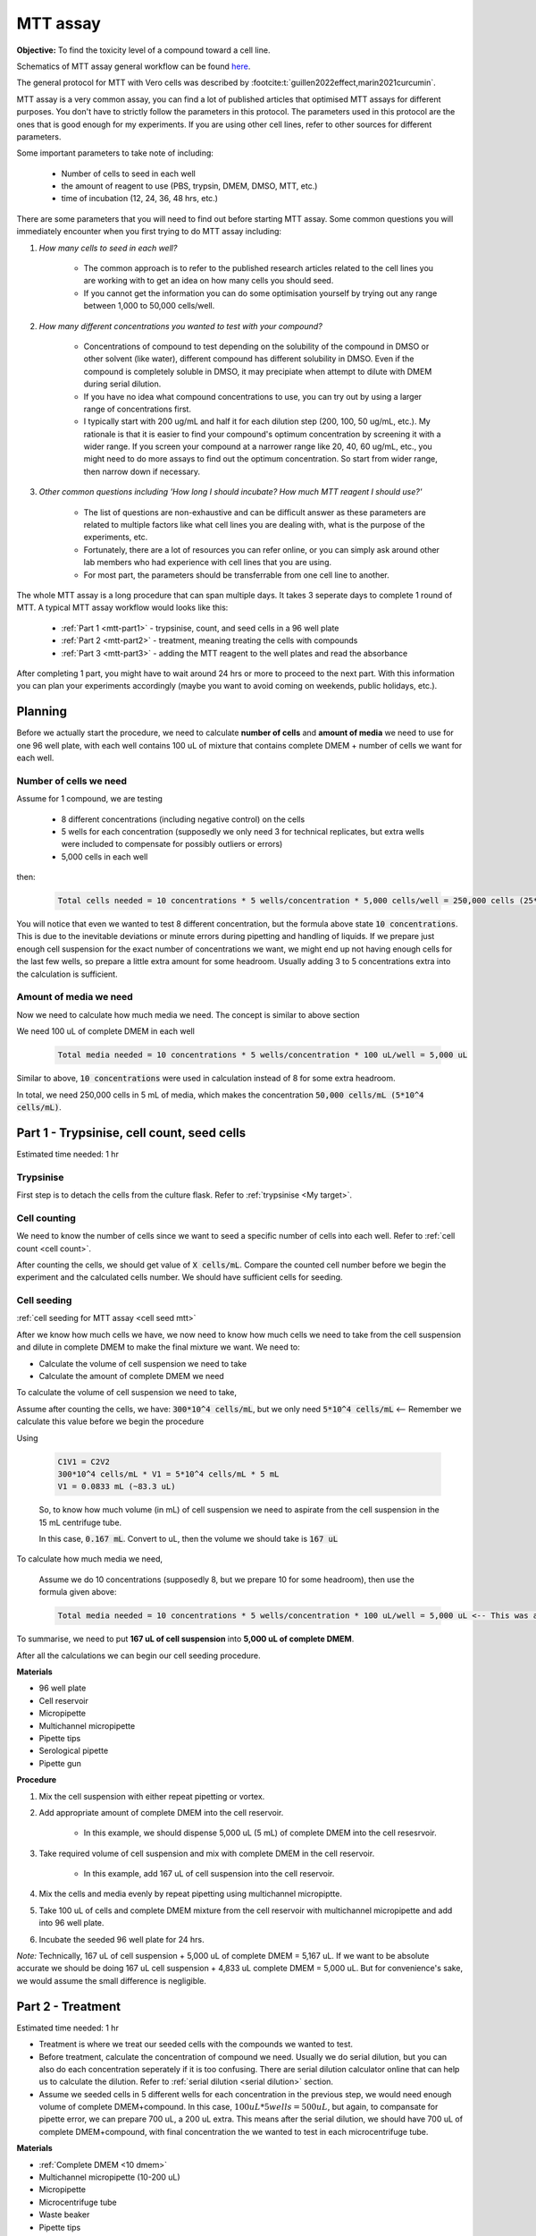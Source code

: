 MTT assay
=========

**Objective:** To find the toxicity level of a compound toward a cell line. 

.. image:: images/MTT\ assay.png
    :width: 600

Schematics of MTT assay general workflow can be found `here <https://docs.google.com/presentation/d/1bVLtRDbeNUYgCIJIff3_kx7cVitiwAFbNoAo2k-QTZA/edit?usp=sharing>`_. 

The general protocol for MTT with Vero cells was described by :footcite:t:`guillen2022effect,marin2021curcumin`.

MTT assay is a very common assay, you can find a lot of published articles that optimised MTT assays for different purposes. You don't have to strictly follow the parameters in this protocol. The parameters used in this protocol are the ones that is good enough for my experiments. If you are using other cell lines, refer to other sources for different parameters. 

Some important parameters to take note of including: 

    * Number of cells to seed in each well 
    * the amount of reagent to use (PBS, trypsin, DMEM, DMSO, MTT, etc.)
    * time of incubation (12, 24, 36, 48 hrs, etc.) 

There are some parameters that you will need to find out before starting MTT assay. Some common questions you will immediately encounter when you first trying to do MTT assay including:

#. *How many cells to seed in each well?*

    * The common approach is to refer to the published research articles related to the cell lines you are working with to get an idea on how many cells you should seed. 
    * If you cannot get the information you can do some optimisation yourself by trying out any range between 1,000 to 50,000 cells/well. 
    
#. *How many different concentrations you wanted to test with your compound?*

    * Concentrations of compound to test depending on the solubility of the compound in DMSO or other solvent (like water), different compound has different solubility in DMSO. Even if the compound is completely soluble in DMSO, it may precipiate when attempt to dilute with DMEM during serial dilution. 
    * If you have no idea what compound concentrations to use, you can try out by using a larger range of concentrations first. 
    * I typically start with 200 ug/mL and half it for each dilution step (200, 100, 50 ug/mL, etc.). My rationale is that it is easier to find your compound's optimum concentration by screening it with a wider range. If you screen your compound at a narrower range like 20, 40, 60 ug/mL, etc., you might need to do more assays to find out the optimum concentration. So start from wider range, then narrow down if necessary. 

#. *Other common questions including 'How long I should incubate? How much MTT reagent I should use?'*

    * The list of questions are non-exhaustive and can be difficult answer as these parameters are related to multiple factors like what cell lines you are dealing with, what is the purpose of the experiments, etc. 
    * Fortunately, there are a lot of resources you can refer online, or you can simply ask around other lab members who had experience with cell lines that you are using. 
    * For most part, the parameters should be transferrable from one cell line to another. 

The whole MTT assay is a long procedure that can span multiple days. It takes 3 seperate days to complete 1 round of MTT. A typical MTT assay workflow would looks like this:

    * :ref:`Part 1 <mtt-part1>` - trypsinise, count, and seed cells in a 96 well plate 
    * :ref:`Part 2 <mtt-part2>` - treatment, meaning treating the cells with compounds
    * :ref:`Part 3 <mtt-part3>` - adding the MTT reagent to the well plates and read the absorbance

After completing 1 part, you might have to wait around 24 hrs or more to proceed to the next part. With this information you can plan your experiments accordingly (maybe you want to avoid coming on weekends, public holidays, etc.). 

Planning
--------

Before we actually start the procedure, we need to calculate **number of cells** and **amount of media** we need to use for one 96 well plate, with each well contains 100 uL of mixture that contains complete DMEM + number of cells we want for each well.  

Number of cells we need
~~~~~~~~~~~~~~~~~~~~~~~

Assume for 1 compound, we are testing 

    * 8 different concentrations (including negative control) on the cells 
    * 5 wells for each concentration (supposedly we only need 3 for technical replicates, but extra wells were included to compensate for possibly outliers or errors)
    * 5,000 cells in each well
    
then:

    .. code-block::

        Total cells needed = 10 concentrations * 5 wells/concentration * 5,000 cells/well = 250,000 cells (25*10^4 cells)

You will notice that even we wanted to test 8 different concentration, but the formula above state :code:`10 concentrations`. This is due to the inevitable deviations or minute errors during pipetting and handling of liquids. If we prepare just enough cell suspension for the exact number of concentrations we want, we might end up not having enough cells for the last few wells, so prepare a little extra amount for some headroom. Usually adding 3 to 5 concentrations extra into the calculation is sufficient.

Amount of media we need
~~~~~~~~~~~~~~~~~~~~~~~

Now we need to calculate how much media we need. The concept is similar to above section

We need 100 uL of complete DMEM in each well

    .. code-block:: 
    
        Total media needed = 10 concentrations * 5 wells/concentration * 100 uL/well = 5,000 uL 

Similar to above, :code:`10 concentrations` were used in calculation instead of 8 for some extra headroom. 

In total, we need 250,000 cells in 5 mL of media, which makes the concentration :code:`50,000 cells/mL (5*10^4 cells/mL)`.

.. _mtt-part1:

Part 1 - Trypsinise, cell count, seed cells
------------------------------------------

Estimated time needed: 1 hr

Trypsinise
~~~~~~~~~~

First step is to detach the cells from the culture flask. Refer to :ref:`trypsinise <My target>`.

.. image:: images/Trypsinise.png
    :width: 600

Cell counting
~~~~~~~~~~~~~

We need to know the number of cells since we want to seed a specific number of cells into each well. Refer to :ref:`cell count <cell count>`.  

.. image:: images/Cell\ counting.png
    :width: 600

After counting the cells, we should get value of :code:`X cells/mL`. Compare the counted cell number before we begin the experiment and the calculated cells number. We should have sufficient cells for seeding. 

Cell seeding
~~~~~~~~~~~~

:ref:`cell seeding for MTT assay <cell seed mtt>`

After we know how much cells we have, we now need to know how much cells we need to take from the cell suspension and dilute in complete DMEM to make the final mixture we want. We need to:

* Calculate the volume of cell suspension we need to take
* Calculate the amount of complete DMEM we need 

To calculate the volume of cell suspension we need to take, 

Assume after counting the cells, we have: :code:`300*10^4 cells/mL`, but we only need :code:`5*10^4 cells/mL` <-- Remember we calculate this value before we begin the procedure 

Using  

    .. code-block::

        C1V1 = C2V2
        300*10^4 cells/mL * V1 = 5*10^4 cells/mL * 5 mL
        V1 = 0.0833 mL (~83.3 uL) 


    So, to know how much volume (in mL) of cell suspension we need to aspirate from the cell suspension in the 15 mL centrifuge tube. 
    
    In this case, :code:`0.167 mL`. Convert to uL, then the volume we should take is :code:`167 uL`

To calculate how much media we need, 

    Assume we do 10 concentrations (supposedly 8, but we prepare 10 for some headroom), then use the formula given above:

    .. code-block::
        
        Total media needed = 10 concentrations * 5 wells/concentration * 100 uL/well = 5,000 uL <-- This was also calculated before we begin the procedure

To summarise, we need to put **167 uL of cell suspension** into **5,000 uL of complete DMEM**. 

After all the calculations we can begin our cell seeding procedure. 

**Materials**

* 96 well plate 
* Cell reservoir
* Micropipette
* Multichannel micropipette
* Pipette tips 
* Serological pipette 
* Pipette gun 

**Procedure**

#. Mix the cell suspension with either repeat pipetting or vortex. 
#. Add appropriate amount of complete DMEM into the cell reservoir. 

    * In this example, we should dispense 5,000 uL (5 mL) of complete DMEM into the cell resesrvoir.

#. Take required volume of cell suspension and mix with complete DMEM in the cell reservoir.

    * In this example, add 167 uL of cell suspension into the cell reservoir.

#. Mix the cells and media evenly by repeat pipetting using multichannel micropiptte. 
#. Take 100 uL of cells and complete DMEM mixture from the cell reservoir with multichannel micropipette and add into 96 well plate. 
#. Incubate the seeded 96 well plate for 24 hrs. 

*Note:* Technically, 167 uL of cell suspension + 5,000 uL of complete DMEM = 5,167 uL. If we want to be absolute accurate we should be doing 167 uL cell suspension + 4,833 uL complete DMEM = 5,000 uL. But for convenience's sake, we would assume the small difference is negligible.

.. _mtt-part2:

Part 2 - Treatment
-----------------

Estimated time needed: 1 hr

* Treatment is where we treat our seeded cells with the compounds we wanted to test. 
* Before treatment, calculate the concentration of compound we need. Usually we do serial dilution, but you can also do each concentration seperately if it is too confusing. There are serial dilution calculator online that can help us to calculate the dilution. Refer to :ref:`serial dilution <serial dilution>` section. 
* Assume we seeded cells in 5 different wells for each concentration in the previous step, we would need enough volume of complete DMEM+compound. In this case, :math:`100 uL * 5 wells = 500 uL`, but again, to compansate for pipette error, we can prepare 700 uL, a 200 uL extra. This means after the serial dilution, we should have 700 uL of complete DMEM+compound, with final concentration the we wanted to test in each microcentrifuge tube. 

**Materials**

* :ref:`Complete DMEM <10 dmem>`
* Multichannel micropipette (10-200 uL)
* Micropipette 
* Microcentrifuge tube
* Waste beaker 
* Pipette tips 

**Procedure**

#. Prepare different concentration of compound by diluting the compound in complete DMEM.

    * Prepare the compounds with different concentrations before removing media from the 96 well plate, so we can immediately dispense the compound into the 96 well plate after removing the media. If the cells are left too long whithout media they would dry up and dies.

#. Remove media from 96 well plate with multichannel micropipette. 
#. Add 100 uL of fresh complete DMEM in negative control wells. 
#. Add 100 uL of compound diluted in complete DMEM into respective wells. 
#. Incubate. 24 hrs, 37 C, 5% CO2.

.. _mtt-part3:

Part 3 - Add MTT, read absorbance
--------------------------------

Estimated time needed: 4 hrs 

* This procedure can be carried out either in the biosafety cabinet or at bench.
* Remember to reduce as much light source as possible (i.e.: turn off lights in lab or in BSC) as MTT is light sensitive. 

Add MTT
~~~~~~~

**Materials**

* :ref:`MTT solution (5 mg/mL) <mtt stock>`
* DMSO 
* Multichannel micropipette
* Aluminium foil

**Procedure**

#. Take MTT solution from freezer and warm to room temperature in water bath or let it sit at bench before use. 
#. Add 10 uL of MTT into each well.

    * Do not need to remove media on this step.
    * The MTT concentration we used in this lab is 5 mg/mL.
    * Other concentrations of MTT can be used, find out from the literature whichever concentration of MTT that suits your experiments. 

#. Wrap well plates in aluminium foil to keep the MTT reagent from light. 
#. Incubate. 37 C, 5% CO2, 3 hrs.

    * There are no strict rules for how long the incubation period should be, you can try to optimise. 
    * For my experiment, I use 3 hrs. Reduce the incubation time if you think 3 hrs is too long. But be consistant, if you decided to incubate for 2 hrs, then incubate 2 hrs everytime you do MTT assay.  

#. After 3 hrs, remove the 96 well plate from incubator.

    * You can observe the 96 well plate under microscope to see the formation of formazan crystals. 

#. Remove media along with remaining MTT solution with multichannel micropipette.  
#. Add 100 uL of DMSO into each well with a multichannel micropipette. 

    * You can use a reservoir for DMSO.  

#. Place 96 well plate on shaker and shake for 1 hr.

    * This step is to solubilise the formazan crystal. 
    * You can reduce the time for shaking, as long as the crystals are completely dissolve in DMSO. You can observe the plate under microscope to check if there are undissolved crystals. 

Read absorbance
~~~~~~~~~~~~~~~

Read the absorbance with a plate reader. 

**Materials**

* Plate reader

**Procedure**

#. Read plate at 570 nm. 

    * There are different protocols that uses different wavelength, you may adjust according to literature. 

#. After reading the absorbance, the plate can be disposed into the yellow bin in the lab. 


Item checklist 
--------------

* Cells 
* Culture flask
* 96 well plate 
* Media
* Micropipette 
* Micropipette tips 
* Cell reservoir 
* Cell counting chamber 
* Click counter 
* Multichannel pipette 
* Waste beaker 
* Trypan blue 
* MTT reagent 
* DMSO 
* Well plate shaker 
* Microplate reader 
* Aluminium foil 
* Microcentrifuge tube 
* Serological pipette 
* Pipette gun 
* Phosphate buffer saline (PBS) 
* Trypsin

References
----------

.. footbibliography:: 